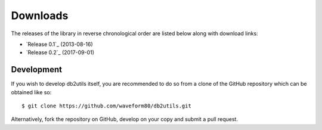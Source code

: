.. _download:

=========
Downloads
=========

The releases of the library in reverse chronological order are listed below
along with download links:

* `Release 0.1`_ (2013-08-16)
* `Release 0.2`_ (2017-09-01)


Development
===========

If you wish to develop db2utils itself, you are recommended to do so from a
clone of the GitHub repository which can be obtained like so::

    $ git clone https://github.com/waveform80/db2utils.git

Alternatively, fork the repository on GitHub, develop on your copy and submit
a pull request.


.. _Release 0.1: https://github.com/waveform80/db2utils/archive/release-0.1.tar.gz
.. _Release 0.1: https://github.com/waveform80/db2utils/archive/release-0.2.tar.gz
